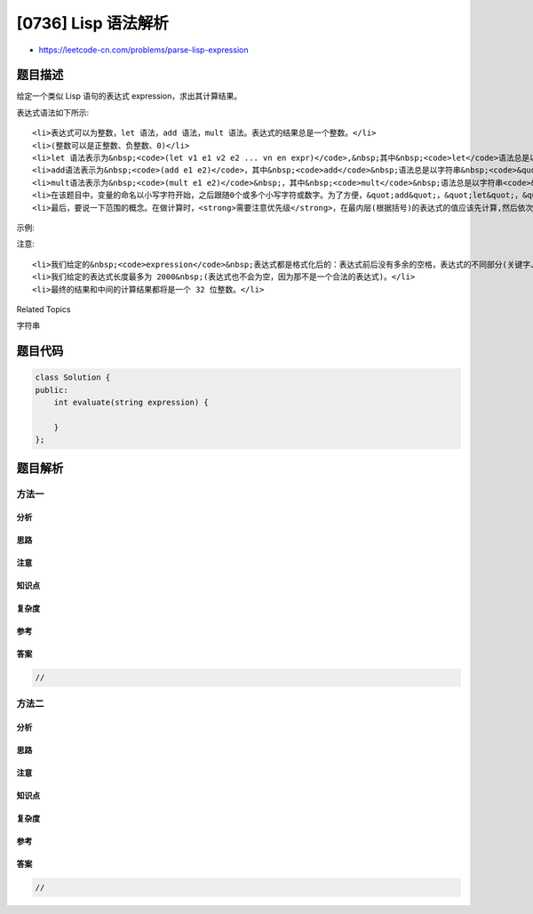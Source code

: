 [0736] Lisp 语法解析
====================

-  https://leetcode-cn.com/problems/parse-lisp-expression

题目描述
--------

.. raw:: html

   <p>

给定一个类似 Lisp 语句的表达式 expression，求出其计算结果。

.. raw:: html

   </p>

.. raw:: html

   <p>

表达式语法如下所示:

.. raw:: html

   </p>

.. raw:: html

   <ul>

::

    <li>表达式可以为整数，let 语法，add 语法，mult 语法。表达式的结果总是一个整数。</li>
    <li>(整数可以是正整数、负整数、0)</li>
    <li>let 语法表示为&nbsp;<code>(let v1 e1 v2 e2 ... vn en expr)</code>,&nbsp;其中&nbsp;<code>let</code>语法总是以字符串&nbsp;<code>&quot;let&quot;</code>来表示，接下来会跟随一个或多个交替变量或表达式，也就是说，第一个变量&nbsp;<code>v1</code>被分配为表达式&nbsp;<code>e1</code>&nbsp;的值，第二个变量&nbsp;<code>v2</code>&nbsp;被分配为表达式&nbsp;<code>e2</code>&nbsp;的值，<strong>以此类推</strong>；最终 let 语法的值为&nbsp;<code>expr</code>表达式的值。</li>
    <li>add语法表示为&nbsp;<code>(add e1 e2)</code>，其中&nbsp;<code>add</code>&nbsp;语法总是以字符串&nbsp;<code>&quot;add&quot;</code>来表示，该语法总是有两个表达式<code>e1</code><font color="#333333" face="Helvetica Neue, Helvetica, Arial, sans-serif"><span style="background-color:#ffffff; font-size:14px">、</span></font><code>e2</code>, 该语法的最终结果是&nbsp;<code>e1</code> 表达式的值与&nbsp;<code>e2</code>&nbsp;表达式的值之<strong>和</strong>。</li>
    <li>mult语法表示为&nbsp;<code>(mult e1 e2)</code>&nbsp;，其中&nbsp;<code>mult</code>&nbsp;语法总是以字符串<code>&quot;mult&quot;</code>表示， 该语法总是有两个表达式 <code>e1</code>、<code>e2</code>，该语法的最终结果是&nbsp;<code>e1</code> 表达式的值与&nbsp;<code>e2</code>&nbsp;表达式的值之<strong>积</strong>。</li>
    <li>在该题目中，变量的命名以小写字符开始，之后跟随0个或多个小写字符或数字。为了方便，&quot;add&quot;，&quot;let&quot;，&quot;mult&quot;会被定义为&quot;关键字&quot;，不会在表达式的变量命名中出现。</li>
    <li>最后，要说一下范围的概念。在做计算时，<strong>需要注意优先级</strong>，在最内层(根据括号)的表达式的值应该先计算,然后依次计算外层的表达式。我们将保证每一个测试的表达式都是合法的。有关范围的更多详细信息，请参阅示例。</li>

.. raw:: html

   </ul>

.. raw:: html

   <p>

 

.. raw:: html

   </p>

.. raw:: html

   <p>

示例:

.. raw:: html

   </p>

.. raw:: html

   <pre>
   <strong>输入:</strong> (add 1 2)
   <strong>输出:</strong> 3

   <strong>输入:</strong> (mult 3 (add 2 3))
   <strong>输出:</strong> 15

   <strong>输入:</strong> (let x 2 (mult x 5))
   <strong>输出:</strong> 10

   <strong>输入:</strong> (let x 2 (mult x (let x 3 y 4 (add x y))))
   <strong>输出:</strong> 14
   <strong>解释:</strong> 
   表达式 (add x y), 在获取 x 值时, 我们应当由最内层依次向外计算, 首先遇到了 x=3, 所以此处的 x 值是 3.


   <strong>输入:</strong> (let x 3 x 2 x)
   <strong>输出:</strong> 2
   <strong>解释:</strong> let 语句中的赋值运算按顺序处理即可

   <strong>输入:</strong> (let x 1 y 2 x (add x y) (add x y))
   <strong>输出:</strong> 5
   <strong>解释:</strong> 
   第一个 (add x y) 计算结果是 3，并且将此值赋给了 x 。
   第二个 (add x y) 计算结果就是 3+2 = 5 。

   <strong>输入:</strong> (let x 2 (add (let x 3 (let x 4 x)) x))
   <strong>输出:</strong> 6
   <strong>解释:</strong> 
   (let x 4 x) 中的 x 的作用范围仅在()之内。所以最终做加法操作时，x 的值是 2 。

   <strong>输入:</strong> (let a1 3 b2 (add a1 1) b2) 
   <strong>输出: </strong>4
   <strong>解释:</strong> 
   变量命名时可以在第一个小写字母后跟随数字.

   </pre>

.. raw:: html

   <p>

 

.. raw:: html

   </p>

.. raw:: html

   <p>

注意:

.. raw:: html

   </p>

.. raw:: html

   <ul>

::

    <li>我们给定的&nbsp;<code>expression</code>&nbsp;表达式都是格式化后的：表达式前后没有多余的空格，表达式的不同部分(关键字、变量、表达式)之间仅使用一个空格分割，并且在相邻括号之间也没有空格。我们给定的表达式均为合法的且最终结果为整数。</li>
    <li>我们给定的表达式长度最多为 2000&nbsp;(表达式也不会为空，因为那不是一个合法的表达式)。</li>
    <li>最终的结果和中间的计算结果都将是一个 32 位整数。</li>

.. raw:: html

   </ul>

.. raw:: html

   <p>

 

.. raw:: html

   </p>

.. raw:: html

   <div>

.. raw:: html

   <div>

Related Topics

.. raw:: html

   </div>

.. raw:: html

   <div>

.. raw:: html

   <li>

字符串

.. raw:: html

   </li>

.. raw:: html

   </div>

.. raw:: html

   </div>

题目代码
--------

.. code:: cpp

    class Solution {
    public:
        int evaluate(string expression) {

        }
    };

题目解析
--------

方法一
~~~~~~

分析
^^^^

思路
^^^^

注意
^^^^

知识点
^^^^^^

复杂度
^^^^^^

参考
^^^^

答案
^^^^

.. code:: cpp

    //

方法二
~~~~~~

分析
^^^^

思路
^^^^

注意
^^^^

知识点
^^^^^^

复杂度
^^^^^^

参考
^^^^

答案
^^^^

.. code:: cpp

    //
